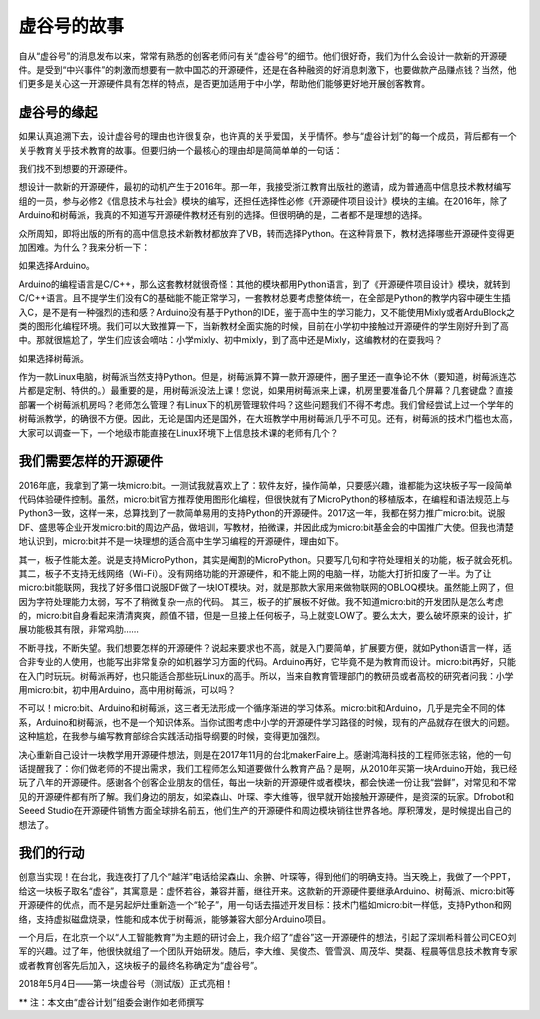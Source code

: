 
虚谷号的故事
==============================

自从“虚谷号”的消息发布以来，常常有熟悉的创客老师问有关“虚谷号”的细节。他们很好奇，我们为什么会设计一款新的开源硬件。是受到“中兴事件”的刺激而想要有一款中国芯的开源硬件，还是在各种融资的好消息刺激下，也要做款产品赚点钱？当然，他们更多是关心这一开源硬件具有怎样的特点，是否更加适用于中小学，帮助他们能够更好地开展创客教育。

-----------------------------------------
虚谷号的缘起
-----------------------------------------
 
如果认真追溯下去，设计虚谷号的理由也许很复杂，也许真的关乎爱国，关乎情怀。参与“虚谷计划”的每一个成员，背后都有一个关乎教育关乎技术教育的故事。但要归纳一个最核心的理由却是简简单单的一句话：

我们找不到想要的开源硬件。

想设计一款新的开源硬件，最初的动机产生于2016年。那一年，我接受浙江教育出版社的邀请，成为普通高中信息技术教材编写组的一员，参与必修2《信息技术与社会》模块的编写，还担任选择性必修《开源硬件项目设计》模块的主编。在2016年，除了Arduino和树莓派，我真的不知道写开源硬件教材还有别的选择。但很明确的是，二者都不是理想的选择。

众所周知，即将出版的所有的高中信息技术新教材都放弃了VB，转而选择Python。在这种背景下，教材选择哪些开源硬件变得更加困难。为什么？我来分析一下：

如果选择Arduino。

Arduino的编程语言是C/C++，那么这套教材就很奇怪：其他的模块都用Python语言，到了《开源硬件项目设计》模块，就转到C/C++语言。且不提学生们没有C的基础能不能正常学习，一套教材总要考虑整体统一，在全部是Python的教学内容中硬生生插入C，是不是有一种强烈的违和感？Arduino没有基于Python的IDE，鉴于高中生的学习能力，又不能使用Mixly或者ArduBlock之类的图形化编程环境。我们可以大致推算一下，当新教材全面实施的时候，目前在小学初中接触过开源硬件的学生刚好升到了高中。那就很尴尬了，学生们应该会嘀咕：小学mixly、初中mixly，到了高中还是Mixly，这编教材的在耍我吗？

如果选择树莓派。

作为一款Linux电脑，树莓派当然支持Python。但是，树莓派算不算一款开源硬件，圈子里还一直争论不休（要知道，树莓派连芯片都是定制、特供的。）最重要的是，用树莓派没法上课！您说，如果用树莓派来上课，机房里要准备几个屏幕？几套键盘？直接部署一个树莓派机房吗？老师怎么管理？有Linux下的机房管理软件吗？这些问题我们不得不考虑。我们曾经尝试上过一个学年的树莓派教学，的确很不方便。因此，无论是国内还是国外，在大班教学中用树莓派几乎不可见。还有，树莓派的技术门槛也太高，大家可以调查一下，一个地级市能直接在Linux环境下上信息技术课的老师有几个？

------------------------------------------------------------
我们需要怎样的开源硬件
------------------------------------------------------------
 
2016年底，我拿到了第一块micro:bit。一测试我就喜欢上了：软件友好，操作简单，只要感兴趣，谁都能为这块板子写一段简单代码体验硬件控制。虽然，micro:bit官方推荐使用图形化编程，但很快就有了MicroPython的移植版本，在编程和语法规范上与Python3一致，这样一来，总算找到了一款简单易用的支持Python的开源硬件。2017这一年，我都在努力推广micro:bit。说服DF、盛思等企业开发micro:bit的周边产品，做培训，写教材，拍微课，并因此成为micro:bit基金会的中国推广大使。但我也清楚地认识到，micro:bit并不是一块理想的适合高中生学习编程的开源硬件，理由如下。

其一，板子性能太差。说是支持MicroPython，其实是阉割的MicroPython。只要写几句和字符处理相关的功能，板子就会死机。
其二，板子不支持无线网络（Wi-Fi）。没有网络功能的开源硬件，和不能上网的电脑一样，功能大打折扣废了一半。为了让micro:bit能联网，我找了好多借口说服DF做了一块IOT模块。对，就是那款大家用来做物联网的OBLOQ模块。虽然能上网了，但因为字符处理能力太弱，写不了稍微复杂一点的代码。
其三，板子的扩展板不好做。我不知道micro:bit的开发团队是怎么考虑的，micro:bit自身看起来清清爽爽，颜值不错，但是一旦接上任何板子，马上就变LOW了。要么太大，要么破坏原来的设计，扩展功能极其有限，非常鸡肋……

不断寻找，不断失望。我们想要怎样的开源硬件？说起来要求也不高，就是入门要简单，扩展要方便，就如Python语言一样，适合非专业的人使用，也能写出非常复杂的如机器学习方面的代码。Arduino再好，它毕竟不是为教育而设计。micro:bit再好，只能在入门时玩玩。树莓派再好，也只能适合那些玩Linux的高手。所以，当来自教育管理部门的教研员或者高校的研究者问我：小学用micro:bit，初中用Arduino，高中用树莓派，可以吗？

不可以！micro:bit、Arduino和树莓派，这三者无法形成一个循序渐进的学习体系。micro:bit和Arduino，几乎是完全不同的体系，Arduino和树莓派，也不是一个知识体系。当你试图考虑中小学的开源硬件学习路径的时候，现有的产品就存在很大的问题。这种尴尬，在我参与编写教育部综合实践活动指导纲要的时候，变得更加强烈。

决心重新自己设计一块教学用开源硬件想法，则是在2017年11月的台北makerFaire上。感谢鸿海科技的工程师张志铭，他的一句话提醒我了：你们做老师的不提出需求，我们工程师怎么知道要做什么教育产品？是啊，从2010年买第一块Arduino开始，我已经玩了八年的开源硬件。感谢各个创客企业朋友的信任，每出一块新的开源硬件或者模块，都会快递一份让我“尝鲜”，对常见和不常见的开源硬件都有所了解。我们身边的朋友，如梁森山、叶琛、李大维等，很早就开始接触开源硬件，是资深的玩家。Dfrobot和Seeed Studio在开源硬件销售方面全球排名前五，他们生产的开源硬件和周边模块销往世界各地。厚积薄发，是时候提出自己的想法了。

-------------------------------------------
我们的行动
-------------------------------------------
 
创意当实现！在台北，我连夜打了几个“越洋”电话给梁森山、余翀、叶琛等，得到他们的明确支持。当天晚上，我做了一个PPT，给这一块板子取名“虚谷”，其寓意是：虚怀若谷，兼容并蓄，继往开来。这款新的开源硬件要继承Arduino、树莓派、micro:bit等开源硬件的优点，而不是另起炉灶重新造一个“轮子”，用一句话去描述开发目标：技术门槛如micro:bit一样低，支持Python和网络，支持虚拟磁盘烧录，性能和成本优于树莓派，能够兼容大部分Arduino项目。

一个月后，在北京一个以“人工智能教育”为主题的研讨会上，我介绍了“虚谷”这一开源硬件的想法，引起了深圳希科普公司CEO刘军的兴趣。过了年，他很快就组了一个团队开始研发。随后，李大维、吴俊杰、管雪沨、周茂华、樊磊、程晨等信息技术教育专家或者教育创客先后加入，这块板子的最终名称确定为“虚谷号”。

2018年5月4日——第一块虚谷号（测试版）正式亮相！

.. image:: ../images/01/vvboard01.jpg


** 注：本文由“虚谷计划”组委会谢作如老师撰写


